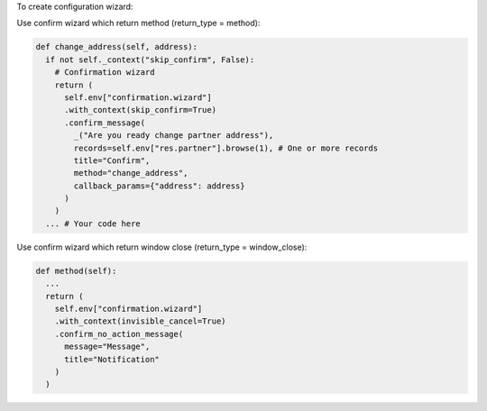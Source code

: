 To create configuration wizard:

Use confirm wizard which return method (return_type = method):

.. code-block:: python

  def change_address(self, address):
    if not self._context("skip_confirm", False):
      # Confirmation wizard
      return (
        self.env["confirmation.wizard"]
        .with_context(skip_confirm=True)
        .confirm_message(
          _("Are you ready change partner address"),
          records=self.env["res.partner"].browse(1), # One or more records
          title="Confirm",
          method="change_address",
          callback_params={"address": address}
        )
      )
    ... # Your code here

Use confirm wizard which return window close (return_type = window_close):

.. code-block:: python

  def method(self):
    ...
    return (
      self.env["confirmation.wizard"]
      .with_context(invisible_cancel=True)
      .confirm_no_action_message(
        message="Message",
        title="Notification"
      )
    )
